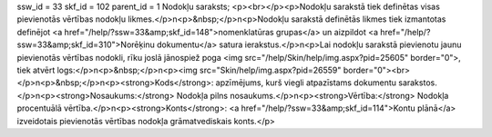 ssw_id = 33skf_id = 102parent_id = 1Nodokļu saraksts;<p><br></p><p>Nodokļu sarakstā tiek definētas visas pievienotās vērtības nodokļu likmes.</p>\n<p>&nbsp;</p>\n<p>Nodokļu sarakstā definētās likmes tiek izmantotas definējot <a href="/help/?ssw=33&amp;skf_id=148">nomenklatūras grupas</a> un aizpildot <a href="/help/?ssw=33&amp;skf_id=310">Norēķinu dokumentu</a> satura ierakstus.</p>\n<p>Lai nodokļu sarakstā pievienotu jaunu pievienotās vērtības nodokli, rīku joslā jānospiež poga <img src="/help/Skin/help/img.aspx?pid=25605" border="0">, tiek atvērt logs:</p>\n<p>&nbsp;</p>\n<p><img src="Skin/help/img.aspx?pid=26559" border="0"><br></p>\n<p>&nbsp;</p>\n<p><strong>Kods</strong>: apzīmējums, kurš viegli atpazīstams dokumentu sarakstos.</p>\n<p><strong>Nosaukums:</strong> Nodokļa pilns nosaukums.</p>\n<p><strong>Vērtība:</strong> Nodokļa procentuālā vērtība.</p>\n<p><strong>Konts</strong>: <a href="/help/?ssw=33&amp;skf_id=114">Kontu plānā</a> izveidotais pievienotās vērtības nodokļa grāmatvediskais konts.</p>